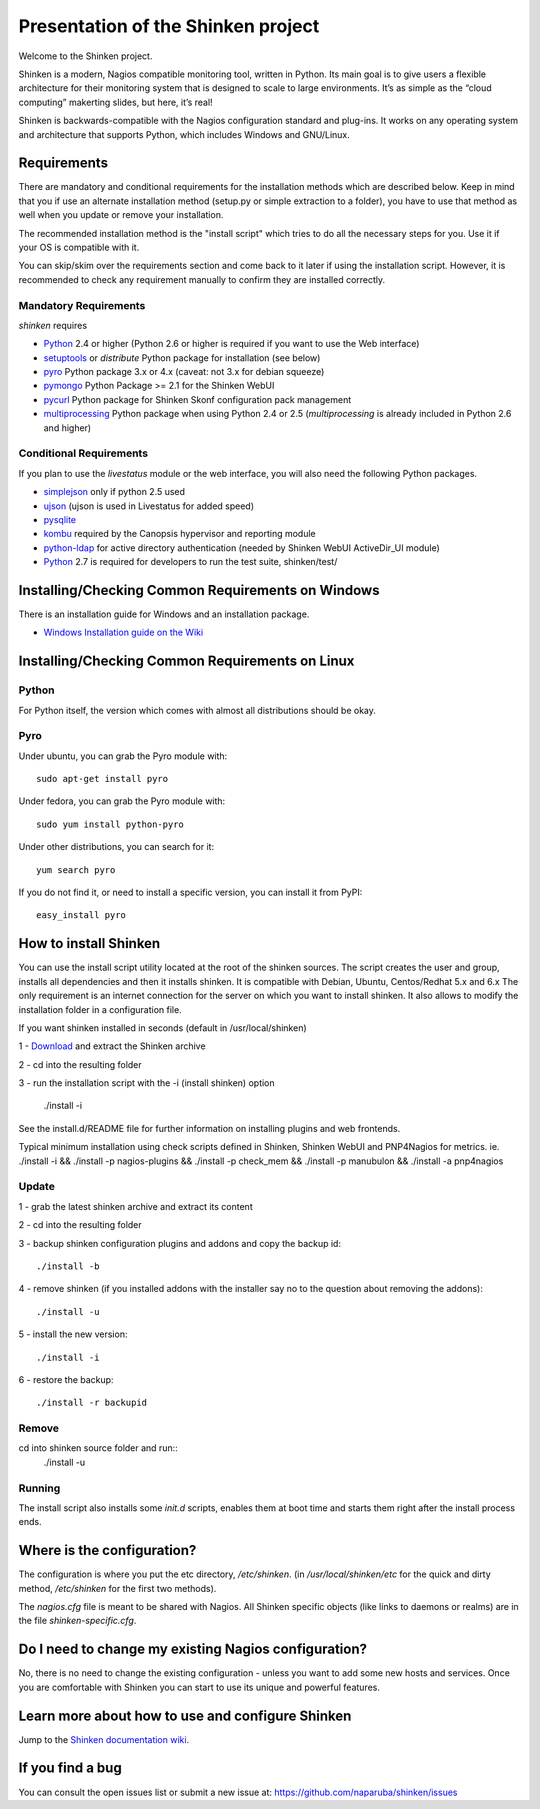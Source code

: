 ===================================
Presentation of the Shinken project
===================================

Welcome to the Shinken project.

Shinken is a modern, Nagios compatible monitoring tool, written in
Python. Its main goal is to give users a flexible architecture for
their monitoring system that is designed to scale to large environments.
It’s as simple as the “cloud computing” makerting slides, but here,
it’s real!

Shinken is backwards-compatible with the Nagios configuration standard
and plug-ins. It works on any operating system and architecture that
supports Python, which includes Windows and GNU/Linux.

Requirements
============

There are mandatory and conditional requirements for the installation
methods which are described below. Keep in mind that you if use an alternate installation method 
(setup.py or simple extraction to a folder), you have to use
that method as well when you update or remove your installation.

The recommended installation method is the "install script" which tries to
do all the necessary steps for you. Use it if your OS is
compatible with it. 

You can skip/skim over the requirements section and come back to it later
if using the installation script. However, it is recommended to check any 
requirement manually to confirm they are installed correctly.


Mandatory Requirements
----------------------

`shinken` requires

* `Python`__ 2.4 or higher (Python 2.6 or higher is required if you want to use the Web interface)
* `setuptools`__ or `distribute` Python package for installation (see below)
* `pyro`__ Python package 3.x or 4.x (caveat: not 3.x for debian squeeze)
* `pymongo`__ Python Package >= 2.1 for the Shinken WebUI
* `pycurl`__ Python package for Shinken Skonf configuration pack management

* `multiprocessing`__ Python package when using Python 2.4 or 2.5
  (`multiprocessing` is already included in Python 2.6 and higher)

__ http://www.python.org/download/
__ http://pypi.python.org/pypi/setuptools/
__ http://pypi.python.org/pypi/Pyro4
__ http://pypi.python.org/pypi/multiprocessing/
__ http://pypi.python.org/pypi/pymongo/
__ http://pycurl.sourceforge.net/


Conditional Requirements
------------------------

If you plan to use the `livestatus` module or the web interface, you will also
need the following Python packages.

* `simplejson`__ only if python 2.5 used
* `ujson`__  (ujson is used in Livestatus for added speed)
* `pysqlite`__
* `kombu`__ required by the Canopsis hypervisor and reporting module
* `python-ldap`__ for active directory authentication (needed by Shinken WebUI ActiveDir_UI module)

* `Python`__ 2.7 is required for developers to run the test suite, shinken/test/

__ http://pypi.python.org/pypi/simplejson/
__ http://pypi.python.org/pypi/ujson/
__ http://code.google.com/p/pysqlite/
__ http://pypi.python.org/pypi/kombu/2.4.5
__ http://pypi.python.org/pypi/python-ldap/
__ http://www.python.org/download/

Installing/Checking Common Requirements on Windows
==================================================

There is an installation guide for Windows and an installation package.

* `Windows Installation guide on the Wiki`__

__ http://www.shinken-monitoring.org/wiki/shinken_10min_start

Installing/Checking Common Requirements on Linux
================================================

Python
------
For Python itself, the version which comes with almost all distributions
should be okay.

Pyro
----
Under ubuntu, you can grab the Pyro module with::

  sudo apt-get install pyro

Under fedora, you can grab the Pyro module with::

  sudo yum install python-pyro

Under other distributions, you can search for it::

  yum search pyro

If you do not find it, or need to install a specific version, you can install it from PyPI::

  easy_install pyro


How to install Shinken
======================

You can use the install script utility located at the root of the shinken sources.
The script creates the user and group, installs all dependencies and then it installs shinken. It is compatible with Debian, Ubuntu, Centos/Redhat 5.x and 6.x
The only requirement is an internet connection for the server on which you want to install shinken. It also allows to modify the installation folder in a configuration file.

If you want shinken installed in seconds (default in /usr/local/shinken) ::

1 - `Download`__ and extract the Shinken archive

__ http://www.shinken-monitoring.org/download/

2 - cd into the resulting folder

3 - run the installation script with the -i (install shinken) option

  ./install -i

See the install.d/README file for further information on installing plugins and web frontends.

Typical minimum installation using check scripts defined in Shinken, Shinken WebUI and PNP4Nagios for metrics.
ie. ./install -i && ./install -p nagios-plugins && ./install -p check_mem && ./install -p manubulon && ./install -a pnp4nagios

Update
------
1 - grab the latest shinken archive and extract its content

2 - cd into the resulting folder

3 - backup shinken configuration plugins and addons and copy the backup id::

  ./install -b

4 - remove shinken (if you installed addons with the installer say no to the question about removing the addons)::

  ./install -u

5 - install the new version::

  ./install -i

6 - restore the backup::

  ./install -r backupid


Remove
-------
cd into shinken source folder and run::
  ./install -u

Running
-------
The install script also installs some `init.d` scripts, enables them at boot time and starts them right after the install process ends.



Where is the configuration?
===========================

The configuration is where you put the etc directory, `/etc/shinken`. (in
`/usr/local/shinken/etc` for the quick and dirty method, `/etc/shinken`
for the first two methods).

The `nagios.cfg` file is meant to be shared with Nagios. All Shinken
specific objects (like links to daemons or realms) are in the file
`shinken-specific.cfg`.


Do I need to change my existing Nagios configuration?
=====================================================

No, there is no need to change the existing configuration - unless
you want to add some new hosts and services. Once you are comfortable
with Shinken you can start to use its unique and powerful features.


Learn more about how to use and configure Shinken
=================================================

Jump to the `Shinken documentation wiki`__.

__ http://www.shinken-monitoring.org/wiki/


If you find a bug
================================

You can consult the open issues list or submit a new issue at:
https://github.com/naparuba/shinken/issues
